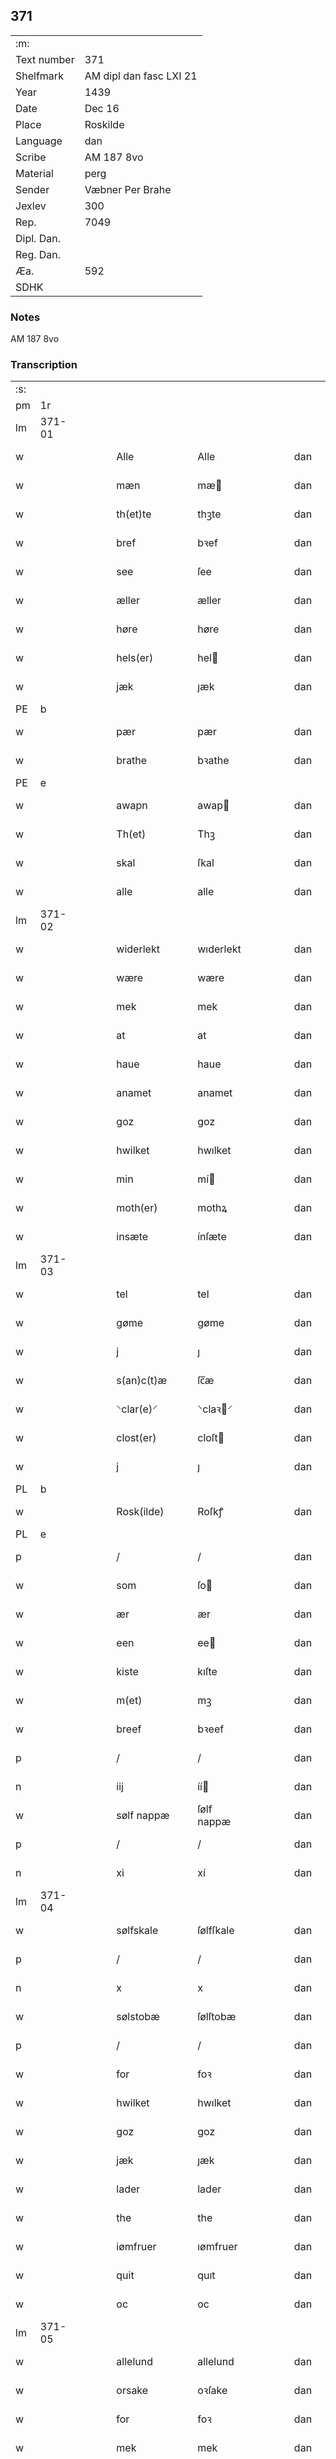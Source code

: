 ** 371
| :m:         |                         |
| Text number | 371                     |
| Shelfmark   | AM dipl dan fasc LXI 21 |
| Year        | 1439                    |
| Date        | Dec 16                  |
| Place       | Roskilde                |
| Language    | dan                     |
| Scribe      | AM 187 8vo              |
| Material    | perg                    |
| Sender      | Væbner Per Brahe        |
| Jexlev      | 300                     |
| Rep.        | 7049                    |
| Dipl. Dan.  |                         |
| Reg. Dan.   |                         |
| Æa.         | 592                     |
| SDHK        |                         |

*** Notes
AM 187 8vo

*** Transcription
| :s: |        |   |   |   |   |                 |            |   |   |   |   |     |   |   |    |        |
| pm  | 1r     |   |   |   |   |                 |            |   |   |   |   |     |   |   |    |        |
| lm  | 371-01 |   |   |   |   |                 |            |   |   |   |   |     |   |   |    |        |
| w   |        |   |   |   |   | Alle            | Alle       |   |   |   |   | dan |   |   |    | 371-01 |
| w   |        |   |   |   |   | mæn             | mæ        |   |   |   |   | dan |   |   |    | 371-01 |
| w   |        |   |   |   |   | th(et)te        | thꝫte      |   |   |   |   | dan |   |   |    | 371-01 |
| w   |        |   |   |   |   | bref            | bꝛef       |   |   |   |   | dan |   |   |    | 371-01 |
| w   |        |   |   |   |   | see             | ſee        |   |   |   |   | dan |   |   |    | 371-01 |
| w   |        |   |   |   |   | æller           | æller      |   |   |   |   | dan |   |   |    | 371-01 |
| w   |        |   |   |   |   | høre            | høre       |   |   |   |   | dan |   |   |    | 371-01 |
| w   |        |   |   |   |   | hels(er)        | hel       |   |   |   |   | dan |   |   |    | 371-01 |
| w   |        |   |   |   |   | jæk             | ȷæk        |   |   |   |   | dan |   |   |    | 371-01 |
| PE  | b      |   |   |   |   |                 |            |   |   |   |   |     |   |   |    |        |
| w   |        |   |   |   |   | pær             | pær        |   |   |   |   | dan |   |   |    | 371-01 |
| w   |        |   |   |   |   | brathe          | bꝛathe     |   |   |   |   | dan |   |   |    | 371-01 |
| PE  | e      |   |   |   |   |                 |            |   |   |   |   |     |   |   |    |        |
| w   |        |   |   |   |   | awapn           | awap      |   |   |   |   | dan |   |   |    | 371-01 |
| w   |        |   |   |   |   | Th(et)          | Thꝫ        |   |   |   |   | dan |   |   |    | 371-01 |
| w   |        |   |   |   |   | skal            | ſkal       |   |   |   |   | dan |   |   |    | 371-01 |
| w   |        |   |   |   |   | alle            | alle       |   |   |   |   | dan |   |   |    | 371-01 |
| lm  | 371-02 |   |   |   |   |                 |            |   |   |   |   |     |   |   |    |        |
| w   |        |   |   |   |   | widerlekt       | wıderlekt  |   |   |   |   | dan |   |   |    | 371-02 |
| w   |        |   |   |   |   | wære            | wære       |   |   |   |   | dan |   |   |    | 371-02 |
| w   |        |   |   |   |   | mek             | mek        |   |   |   |   | dan |   |   |    | 371-02 |
| w   |        |   |   |   |   | at              | at         |   |   |   |   | dan |   |   |    | 371-02 |
| w   |        |   |   |   |   | haue            | haue       |   |   |   |   | dan |   |   |    | 371-02 |
| w   |        |   |   |   |   | anamet          | anamet     |   |   |   |   | dan |   |   |    | 371-02 |
| w   |        |   |   |   |   | goz             | goz        |   |   |   |   | dan |   |   |    | 371-02 |
| w   |        |   |   |   |   | hwilket         | hwılket    |   |   |   |   | dan |   |   |    | 371-02 |
| w   |        |   |   |   |   | min             | mí        |   |   |   |   | dan |   |   |    | 371-02 |
| w   |        |   |   |   |   | moth(er)        | mothꝝ      |   |   |   |   | dan |   |   |    | 371-02 |
| w   |        |   |   |   |   | insæte          | ínſæte     |   |   |   |   | dan |   |   |    | 371-02 |
| lm  | 371-03 |   |   |   |   |                 |            |   |   |   |   |     |   |   |    |        |
| w   |        |   |   |   |   | tel             | tel        |   |   |   |   | dan |   |   |    | 371-03 |
| w   |        |   |   |   |   | gøme            | gøme       |   |   |   |   | dan |   |   |    | 371-03 |
| w   |        |   |   |   |   | j               | ȷ          |   |   |   |   | dan |   |   |    | 371-03 |
| w   |        |   |   |   |   | s(an)c(t)æ      | ſc̅æ        |   |   |   |   | dan |   |   |    | 371-03 |
| w   |        |   |   |   |   | ⸌clar(e)⸍       | ⸌claꝛ⸍    |   |   |   |   | dan |   |   |    | 371-03 |
| w   |        |   |   |   |   | clost(er)       | cloſt     |   |   |   |   | dan |   |   |    | 371-03 |
| w   |        |   |   |   |   | j               | ȷ          |   |   |   |   | dan |   |   |    | 371-03 |
| PL  | b      |   |   |   |   |                 |            |   |   |   |   |     |   |   |    |        |
| w   |        |   |   |   |   | Rosk(ilde)      | Roſkꝭ      |   |   |   |   | dan |   |   |    | 371-03 |
| PL  | e      |   |   |   |   |                 |            |   |   |   |   |     |   |   |    |        |
| p   |        |   |   |   |   | /               | /          |   |   |   |   | dan |   |   |    | 371-03 |
| w   |        |   |   |   |   | som             | ſo        |   |   |   |   | dan |   |   |    | 371-03 |
| w   |        |   |   |   |   | ær              | ær         |   |   |   |   | dan |   |   |    | 371-03 |
| w   |        |   |   |   |   | een             | ee        |   |   |   |   | dan |   |   |    | 371-03 |
| w   |        |   |   |   |   | kiste           | kıſte      |   |   |   |   | dan |   |   |    | 371-03 |
| w   |        |   |   |   |   | m(et)           | mꝫ         |   |   |   |   | dan |   |   |    | 371-03 |
| w   |        |   |   |   |   | breef           | bꝛeef      |   |   |   |   | dan |   |   |    | 371-03 |
| p   |        |   |   |   |   | /               | /          |   |   |   |   | dan |   |   |    | 371-03 |
| n   |        |   |   |   |   | iij             | íí        |   |   |   |   | dan |   |   |    | 371-03 |
| w   |        |   |   |   |   | sølf nappæ      | ſølf nappæ |   |   |   |   | dan |   |   |    | 371-03 |
| p   |        |   |   |   |   | /               | /          |   |   |   |   | dan |   |   |    | 371-03 |
| n   |        |   |   |   |   | xi              | xí         |   |   |   |   | dan |   |   |    | 371-03 |
| lm  | 371-04 |   |   |   |   |                 |            |   |   |   |   |     |   |   |    |        |
| w   |        |   |   |   |   | sølfskale       | ſølfſkale  |   |   |   |   | dan |   |   |    | 371-04 |
| p   |        |   |   |   |   | /               | /          |   |   |   |   | dan |   |   |    | 371-04 |
| n   |        |   |   |   |   | x               | x          |   |   |   |   | dan |   |   |    | 371-04 |
| w   |        |   |   |   |   | sølstobæ        | ſølſtobæ   |   |   |   |   | dan |   |   |    | 371-04 |
| p   |        |   |   |   |   | /               | /          |   |   |   |   | dan |   |   |    | 371-04 |
| w   |        |   |   |   |   | for             | foꝛ        |   |   |   |   | dan |   |   |    | 371-04 |
| w   |        |   |   |   |   | hwilket         | hwılket    |   |   |   |   | dan |   |   |    | 371-04 |
| w   |        |   |   |   |   | goz             | goz        |   |   |   |   | dan |   |   |    | 371-04 |
| w   |        |   |   |   |   | jæk             | ȷæk        |   |   |   |   | dan |   |   |    | 371-04 |
| w   |        |   |   |   |   | lader           | lader      |   |   |   |   | dan |   |   |    | 371-04 |
| w   |        |   |   |   |   | the             | the        |   |   |   |   | dan |   |   |    | 371-04 |
| w   |        |   |   |   |   | iømfruer        | ıømfruer   |   |   |   |   | dan |   |   |    | 371-04 |
| w   |        |   |   |   |   | quit            | quıt       |   |   |   |   | dan |   |   |    | 371-04 |
| w   |        |   |   |   |   | oc              | oc         |   |   |   |   | dan |   |   |    | 371-04 |
| lm  | 371-05 |   |   |   |   |                 |            |   |   |   |   |     |   |   |    |        |
| w   |        |   |   |   |   | allelund        | allelund   |   |   |   |   | dan |   |   |    | 371-05 |
| w   |        |   |   |   |   | orsake          | oꝛſake     |   |   |   |   | dan |   |   |    | 371-05 |
| w   |        |   |   |   |   | for             | foꝛ        |   |   |   |   | dan |   |   |    | 371-05 |
| w   |        |   |   |   |   | mek             | mek        |   |   |   |   | dan |   |   |    | 371-05 |
| w   |        |   |   |   |   | oc              | oc         |   |   |   |   | dan |   |   |    | 371-05 |
| w   |        |   |   |   |   | mine            | míne       |   |   |   |   | dan |   |   |    | 371-05 |
| w   |        |   |   |   |   | arwinge         | arwínge    |   |   |   |   | dan |   |   |    | 371-05 |
| w   |        |   |   |   |   | Jn              | Jn         |   |   |   |   | lat |   |   | =  | 371-05 |
| w   |        |   |   |   |   | cui(us)         | cuı       |   |   |   |   | lat |   |   | == | 371-05 |
| w   |        |   |   |   |   | rei             | reı        |   |   |   |   | lat |   |   |    | 371-05 |
| w   |        |   |   |   |   | testimonio      | teſtímonıo |   |   |   |   | lat |   |   |    | 371-05 |
| lm  | 371-06 |   |   |   |   |                 |            |   |   |   |   |     |   |   |    |        |
| w   |        |   |   |   |   | sigillu(m)      | ſıgıllu̅    |   |   |   |   | lat |   |   |    | 371-06 |
| w   |        |   |   |   |   | meu(m)          | meu̅        |   |   |   |   | lat |   |   |    | 371-06 |
| w   |        |   |   |   |   | p(rese)ntib(us) | pn̅tıbꝫ     |   |   |   |   | lat |   |   |    | 371-06 |
| w   |        |   |   |   |   | e(st)           | e̅          |   |   |   |   | lat |   |   |    | 371-06 |
| w   |        |   |   |   |   | appensu(m)      | aenſu̅     |   |   |   |   | lat |   |   |    | 371-06 |
| w   |        |   |   |   |   | vna             | vna        |   |   |   |   | lat |   |   |    | 371-06 |
| w   |        |   |   |   |   | cu(m)           | cu̅         |   |   |   |   | lat |   |   |    | 371-06 |
| w   |        |   |   |   |   | sigill(a)       | ſıgıl̅l     |   |   |   |   | lat |   |   |    | 371-06 |
| w   |        |   |   |   |   | ven(er)abil(is) | venabıl̅   |   |   |   |   | lat |   |   |    | 371-06 |
| w   |        |   |   |   |   | p(at)ris        | pꝛ̅ı       |   |   |   |   | lat |   |   |    | 371-06 |
| w   |        |   |   |   |   | (et)            |           |   |   |   |   | lat |   |   |    | 371-06 |
| w   |        |   |   |   |   | d(omi)ni        | dn̅ı        |   |   |   |   | lat |   |   |    | 371-06 |
| PE  | b      |   |   |   |   |                 |            |   |   |   |   |     |   |   |    |        |
| w   |        |   |   |   |   | ioh(ann)is      | ıoh̅ı      |   |   |   |   | lat |   |   |    | 371-06 |
| PE  | e      |   |   |   |   |                 |            |   |   |   |   |     |   |   |    |        |
| lm  | 371-07 |   |   |   |   |                 |            |   |   |   |   |     |   |   |    |        |
| w   |        |   |   |   |   | Rosk(ildensis)  | Roſkꝭ      |   |   |   |   | lat |   |   |    | 371-07 |
| w   |        |   |   |   |   | ep(iscop)i      | epı̅        |   |   |   |   | lat |   |   |    | 371-07 |
| w   |        |   |   |   |   | (et)            |           |   |   |   |   | lat |   |   |    | 371-07 |
| w   |        |   |   |   |   | d(omi)ni        | dn̅ı        |   |   |   |   | lat |   |   |    | 371-07 |
| PE  | b      |   |   |   |   |                 |            |   |   |   |   |     |   |   |    |        |
| w   |        |   |   |   |   | olæf            | olæf       |   |   |   |   | lat |   |   |    | 371-07 |
| w   |        |   |   |   |   | da              | da         |   |   |   |   | lat |   |   |    | 371-07 |
| PE  | e      |   |   |   |   |                 |            |   |   |   |   |     |   |   |    |        |
| w   |        |   |   |   |   | p(re)positi     | ̅oſıtí     |   |   |   |   | lat |   |   |    | 371-07 |
| w   |        |   |   |   |   | Rosk(ildensis)  | Roſkꝭ      |   |   |   |   | lat |   |   |    | 371-07 |
| w   |        |   |   |   |   | (et)            |           |   |   |   |   | lat |   |   |    | 371-07 |
| PE  | b      |   |   |   |   |                 |            |   |   |   |   |     |   |   |    |        |
| w   |        |   |   |   |   | bonde           | bonde      |   |   |   |   | lat |   |   |    | 371-07 |
| w   |        |   |   |   |   | ieps(øn)        | ıep       |   |   |   |   | lat |   |   |    | 371-07 |
| PE  | e      |   |   |   |   |                 |            |   |   |   |   |     |   |   |    |        |
| w   |        |   |   |   |   | armigeri        | armıgerí   |   |   |   |   | lat |   |   |    | 371-07 |
| w   |        |   |   |   |   |                 |            |   |   |   |   | lat |   |   |    | 371-07 |
| lm  | 371-08 |   |   |   |   |                 |            |   |   |   |   |     |   |   |    |        |
| w   |        |   |   |   |   | Datu(m)         | Datu̅       |   |   |   |   | lat |   |   |    | 371-08 |
| PL  | b      |   |   |   |   |                 |            |   |   |   |   |     |   |   |    |        |
| w   |        |   |   |   |   | Rosk(ilde)      | Roſkꝭ      |   |   |   |   | lat |   |   |    | 371-08 |
| PL  | e      |   |   |   |   |                 |            |   |   |   |   |     |   |   |    |        |
| w   |        |   |   |   |   | an(n)o          | an̅o        |   |   |   |   | lat |   |   |    | 371-08 |
| w   |        |   |   |   |   | d(omi)ni        | dn̅ı        |   |   |   |   | lat |   |   |    | 371-08 |
| n   |        |   |   |   |   | M.              | .         |   |   |   |   | lat |   |   |    | 371-08 |
| n   |        |   |   |   |   | cd.             | cd.        |   |   |   |   | lat |   |   |    | 371-08 |
| n   |        |   |   |   |   | xxx.            | xxx.       |   |   |   |   | lat |   |   |    | 371-08 |
| n   |        |   |   |   |   | ix              | ıx         |   |   |   |   | lat |   |   |    | 371-08 |
| w   |        |   |   |   |   | f(e)ria         | frıa      |   |   |   |   | lat |   |   |    | 371-08 |
| w   |        |   |   |   |   | iiij           | ıııȷ      |   |   |   |   | lat |   |   |    | 371-08 |
| w   |        |   |   |   |   | q(ua)tuor       | qtuoꝛ     |   |   |   |   | lat |   |   |    | 371-08 |
| w   |        |   |   |   |   | t(em)p(oru)m    | tp̲        |   |   |   |   | lat |   |   |    | 371-08 |
| w   |        |   |   |   |   | an(te)          | an̅          |   |   |   |   | lat |   |   |    | 371-08 |
| w   |        |   |   |   |   | natiui(tatem)   | natıuıͭͤͫ     |   |   |   |   | lat |   |   |    | 371-08 |
| lm  | 371-09 |   |   |   |   |                 |            |   |   |   |   |     |   |   |    |        |
| w   |        |   |   |   |   | d(omi)ni        | dn̅ı        |   |   |   |   | lat |   |   |    | 371-09 |
| :e: |        |   |   |   |   |                 |            |   |   |   |   |     |   |   |    |        |
